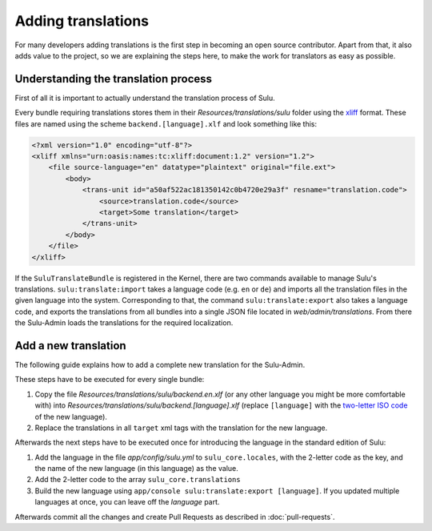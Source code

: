 Adding translations
===================

For many developers adding translations is the first step in becoming an open
source contributor. Apart from that, it also adds value to the project, so we
are explaining the steps here, to make the work for translators as easy as
possible.

Understanding the translation process
-------------------------------------

First of all it is important to actually understand the translation process of
Sulu.

Every bundle requiring translations stores them in their
`Resources/translations/sulu` folder using the xliff_ format. These files are
named using the scheme ``backend.[language].xlf`` and look something like this:

.. code-block:: xml

    <?xml version="1.0" encoding="utf-8"?>
    <xliff xmlns="urn:oasis:names:tc:xliff:document:1.2" version="1.2">
        <file source-language="en" datatype="plaintext" original="file.ext">
            <body>
                <trans-unit id="a50af522ac181350142c0b4720e29a3f" resname="translation.code">
                    <source>translation.code</source>
                    <target>Some translation</target>
                </trans-unit>
            </body>
        </file>
    </xliff>

If the ``SuluTranslateBundle`` is registered in the Kernel, there are two
commands available to manage Sulu's translations. ``sulu:translate:import``
takes a language code (e.g. ``en`` or ``de``) and imports all the translation
files in the given language into the system. Corresponding to that, the command
``sulu:translate:export`` also takes a language code, and exports the
translations from all bundles into a single JSON file located in
`web/admin/translations`. From there the Sulu-Admin loads the translations
for the required localization.

Add a new translation
---------------------

The following guide explains how to add a complete new translation for the
Sulu-Admin.

These steps have to be executed for every single bundle:

#. Copy the file `Resources/translations/sulu/backend.en.xlf` (or any other
   language you might be more comfortable with) into
   `Resources/translations/sulu/backend.[language].xlf` (replace
   ``[language]`` with the `two-letter ISO code`_ of the new language).

#. Replace the translations in all ``target`` xml tags with the translation for
   the new language.

Afterwards the next steps have to be executed once for introducing the language
in the standard edition of Sulu:

#. Add the language in the file `app/config/sulu.yml` to
   ``sulu_core.locales``, with the 2-letter code as the key, and the name of
   the new language (in this language) as the value.

#. Add the 2-letter code to the array ``sulu_core.translations``

#. Build the new language using
   ``app/console sulu:translate:export [language]``. If you updated
   multiple languages at once, you can leave off the `language` part.

Afterwards commit all the changes and create Pull Requests as described in
:doc:`pull-requests`.

.. _xliff: https://en.wikipedia.org/wiki/XLIFF
.. _two-letter ISO code: https://en.wikipedia.org/wiki/List_of_ISO_639-1_codes
